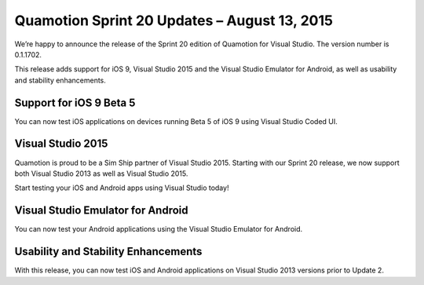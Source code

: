 ﻿Quamotion Sprint 20 Updates – August 13, 2015
=============================================

We’re happy to announce the release of the Sprint 20 edition of Quamotion for Visual Studio. 
The version number is 0.1.1702.

This release adds support for iOS 9, Visual Studio 2015 and the Visual Studio Emulator
for Android, as well as usability and stability enhancements.

Support for iOS 9 Beta 5
------------------------

You can now test iOS applications on devices running Beta 5 of iOS 9 using Visual Studio
Coded UI.

Visual Studio 2015
------------------

Quamotion is proud to be a Sim Ship partner of Visual Studio 2015. Starting with our Sprint 20
release, we now support both Visual Studio 2013 as well as Visual Studio 2015.

Start testing your iOS and Android apps using Visual Studio today!

Visual Studio Emulator for Android
----------------------------------

You can now test your Android applications using the Visual Studio Emulator for Android.

Usability and Stability Enhancements
------------------------------------

With this release, you can now test iOS and Android applications on Visual Studio 2013
versions prior to Update 2.